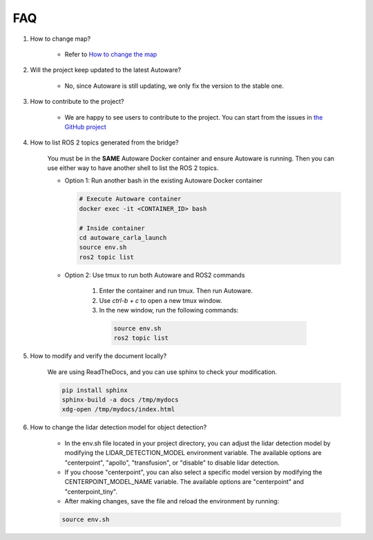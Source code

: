 FAQ
===

1. How to change map?

    - Refer to `How to change the map <https://github.com/evshary/autoware_carla_launch/blob/humble/carla_map/README.md>`_

2. Will the project keep updated to the latest Autoware?

    - No, since Autoware is still updating, we only fix the version to the stable one.

3. How to contribute to the project?

    - We are happy to see users to contribute to the project. You can start from the issues in `the GitHub project <https://github.com/users/evshary/projects/3/>`_

4. How to list ROS 2 topics generated from the bridge?

    You must be in the **SAME** Autoware Docker container and ensure Autoware is running. Then you can use either way to have another shell to list the ROS 2 topics.

    - Option 1: Run another bash in the existing Autoware Docker container
    
      .. code-block:: bash

          # Execute Autoware container
          docker exec -it <CONTAINER_ID> bash

          # Inside container
          cd autoware_carla_launch
          source env.sh
          ros2 topic list

    - Option 2: Use tmux to run both Autoware and ROS2 commands
    
        1. Enter the container and run tmux. Then run Autoware.

        2. Use `ctrl-b + c` to open a new tmux window.

        3. In the new window, run the following commands:
        
          .. code-block:: bash

              source env.sh
              ros2 topic list

5. How to modify and verify the document locally?

    We are using ReadTheDocs, and you can use sphinx to check your modification.

    .. code-block:: bash

        pip install sphinx
        sphinx-build -a docs /tmp/mydocs
        xdg-open /tmp/mydocs/index.html

6. How to change the lidar detection model for object detection?

    - In the env.sh file located in your project directory, you can adjust the lidar detection model by modifying the LIDAR_DETECTION_MODEL environment variable. The available options are "centerpoint", "apollo", "transfusion", or "disable" to disable lidar detection. 
    
    - If you choose "centerpoint", you can also select a specific model version by modifying the CENTERPOINT_MODEL_NAME variable. The available options are "centerpoint" and "centerpoint_tiny".
    
    - After making changes, save the file and reload the environment by running:

    .. code-block:: bash

        source env.sh
